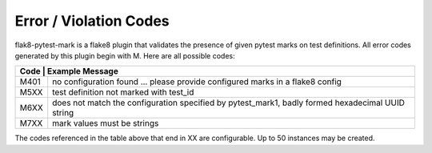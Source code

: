 Error / Violation Codes
=======================

flak8-pytest-mark is a flake8 plugin that validates the presence of given pytest marks on test definitions.  All error codes generated by this plugin begin with M.  Here are all possible codes:


+---------------------------------------------------------------------------------------------------------+
| Code | Example Message                                                                                  |
+======+==================================================================================================+
| M401 + no configuration found ... please provide configured marks in a flake8 config                    |
+------+--------------------------------------------------------------------------------------------------+
| M5XX | test definition not marked with test_id                                                          |
+------+--------------------------------------------------------------------------------------------------+
| M6XX | does not match the configuration specified by pytest_mark1, badly formed hexadecimal UUID string |
+------+--------------------------------------------------------------------------------------------------+
| M7XX | mark values must be strings                                                                      |
+------+--------------------------------------------------------------------------------------------------+

The codes referenced in the table above that end in XX are configurable.  Up to 50 instances may be created.